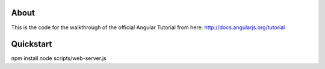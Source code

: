 About
-----
This is the code for the walkthrough of the official Angular Tutorial from here: `http://docs.angularjs.org/tutorial <http://docs.angularjs.org/tutorial>`_

Quickstart
--------

.. code:: bash

npm install
node scripts/web-server.js
